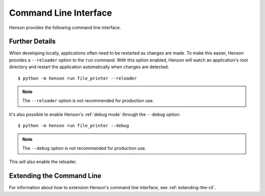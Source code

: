======================
Command Line Interface
======================

Henson provides the following command line interface.

.. autoprogram:: henson.cli:parser
   :prog: henson

Further Details
===============

When developing locally, applications often need to be restarted as changes are
made. To make this easier, Henson provides a ``--reloader`` option to the
``run`` command. With this option enabled, Henson will watch an application's
root directory and restart the application automatically when changes are
detected::

    $ python -m henson run file_printer --reloader

.. note:: The ``--reloader`` option is not recommended for production use.

It's also possible to enable Henson's :ref:`debug mode` through the ``--debug``
option::

    $ python -m henson run file_printer --debug

.. note:: The ``--debug`` option is not recommended for production use.

This will also enable the reloader.

Extending the Command Line
==========================

For information about how to extension Henson's command line interface, see
:ref:`extending-the-cli`.
